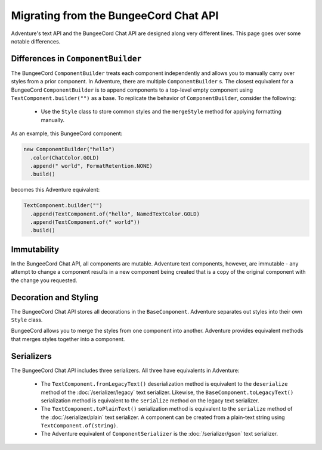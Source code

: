 ======================================
Migrating from the BungeeCord Chat API
======================================

Adventure's text API and the BungeeCord Chat API are designed along very different
lines. This page goes over some notable differences.

Differences in ``ComponentBuilder``
-----------------------------------

The BungeeCord ``ComponentBuilder`` treats each component independently and allows you
to manually carry over styles from a prior component. In Adventure, there are multiple
``ComponentBuilder`` s. The closest equivalent for a BungeeCord ``ComponentBuilder`` is
to append components to a top-level empty component using ``TextComponent.builder("")``
as a base. To replicate the behavior of ``ComponentBuilder``, consider the following:

  * Use the ``Style`` class to store common styles and the ``mergeStyle`` method for
    applying formatting manually.

As an example, this BungeeCord component:

.. code:: java

  new ComponentBuilder("hello")
    .color(ChatColor.GOLD)
    .append(" world", FormatRetention.NONE)
    .build()

becomes this Adventure equivalent:

.. code:: java

  TextComponent.builder("")
    .append(TextComponent.of("hello", NamedTextColor.GOLD)
    .append(TextComponent.of(" world"))
    .build()


Immutability
------------

In the BungeeCord Chat API, all components are mutable. Adventure text components,
however, are immutable - any attempt to change a component results in a new component
being created that is a copy of the original component with the change you requested.

Decoration and Styling
----------------------

The BungeeCord Chat API stores all decorations in the ``BaseComponent``. Adventure separates
out styles into their own ``Style`` class.

BungeeCord allows you to merge the styles from one component into another. Adventure provides
equivalent methods that merges styles together into a component.

Serializers
-----------

The BungeeCord Chat API includes three serializers. All three have equivalents in Adventure:

  * The ``TextComponent.fromLegacyText()`` deserialization method is equivalent to the
    ``deserialize`` method of the :doc:`/serializer/legacy` text serializer. Likewise, the
    ``BaseComponent.toLegacyText()`` serialization method is equivalent to the ``serialize``
    method on the legacy text serializer.
  * The ``TextComponent.toPlainText()`` serialization method is equivalent to the
    ``serialize`` method of the :doc:`/serializer/plain` text serializer. A component can be
    created from a plain-text string using ``TextComponent.of(string)``.
  * The Adventure equivalent of ``ComponentSerializer`` is the :doc:`/serializer/gson` text
    serializer.
